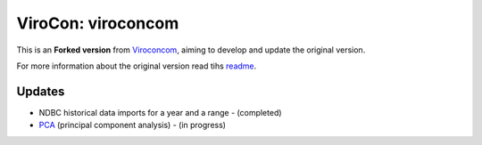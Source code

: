 ViroCon: viroconcom
===================

This is an **Forked version** from Viroconcom_, aiming to develop and update the original version.

For more information about the original version read tihs readme_.

Updates
-------

* NDBC historical data imports for a year and a range - (completed)
* PCA_ (principal component analysis) - (in progress)


.. _Viroconcom: https://github.com/virocon-organization/viroconcom
.. _readme: https://github.com/virocon-organization/viroconcom/blob/master/README.rst
.. _PCA: https://en.wikipedia.org/wiki/Principal_component_analysis
